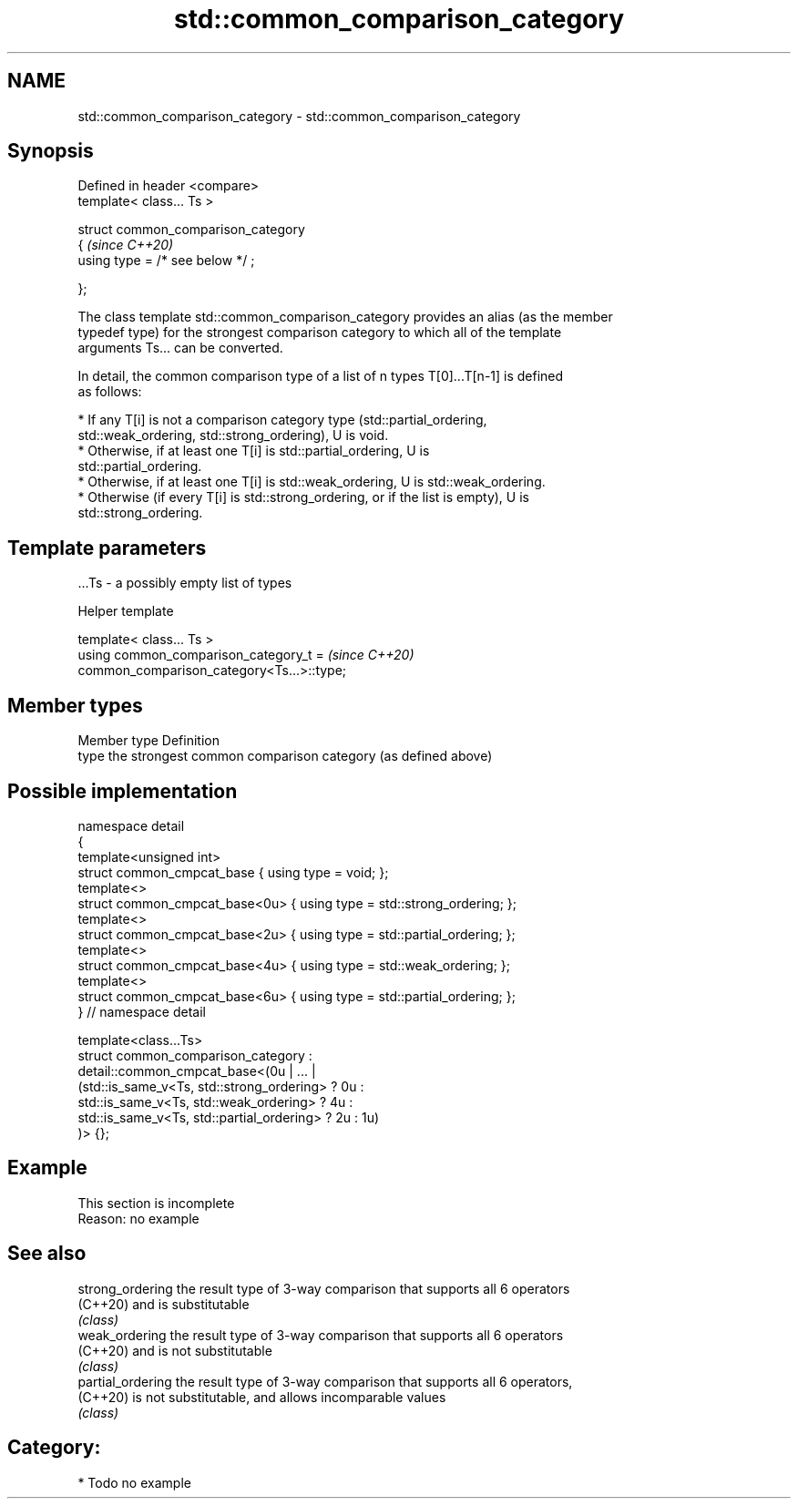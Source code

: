 .TH std::common_comparison_category 3 "2024.06.10" "http://cppreference.com" "C++ Standard Libary"
.SH NAME
std::common_comparison_category \- std::common_comparison_category

.SH Synopsis
   Defined in header <compare>
   template< class... Ts >

   struct common_comparison_category
   {                                   \fI(since C++20)\fP
       using type = /* see below */ ;

   };

   The class template std::common_comparison_category provides an alias (as the member
   typedef type) for the strongest comparison category to which all of the template
   arguments Ts... can be converted.

   In detail, the common comparison type of a list of n types T[0]...T[n-1] is defined
   as follows:

     * If any T[i] is not a comparison category type (std::partial_ordering,
       std::weak_ordering, std::strong_ordering), U is void.
     * Otherwise, if at least one T[i] is std::partial_ordering, U is
       std::partial_ordering.
     * Otherwise, if at least one T[i] is std::weak_ordering, U is std::weak_ordering.
     * Otherwise (if every T[i] is std::strong_ordering, or if the list is empty), U is
       std::strong_ordering.

.SH Template parameters

   ...Ts - a possibly empty list of types

   Helper template

   template< class... Ts >
   using common_comparison_category_t =                                   \fI(since C++20)\fP
   common_comparison_category<Ts...>::type;

.SH Member types

   Member type Definition
   type        the strongest common comparison category (as defined above)

.SH Possible implementation

   namespace detail
   {
       template<unsigned int>
       struct common_cmpcat_base     { using type = void; };
       template<>
       struct common_cmpcat_base<0u> { using type = std::strong_ordering; };
       template<>
       struct common_cmpcat_base<2u> { using type = std::partial_ordering; };
       template<>
       struct common_cmpcat_base<4u> { using type = std::weak_ordering; };
       template<>
       struct common_cmpcat_base<6u> { using type = std::partial_ordering; };
   } // namespace detail

   template<class...Ts>
   struct common_comparison_category :
       detail::common_cmpcat_base<(0u | ... |
           (std::is_same_v<Ts, std::strong_ordering>  ? 0u :
            std::is_same_v<Ts, std::weak_ordering>    ? 4u :
            std::is_same_v<Ts, std::partial_ordering> ? 2u : 1u)
       )> {};

.SH Example

    This section is incomplete
    Reason: no example

.SH See also

   strong_ordering  the result type of 3-way comparison that supports all 6 operators
   (C++20)          and is substitutable
                    \fI(class)\fP
   weak_ordering    the result type of 3-way comparison that supports all 6 operators
   (C++20)          and is not substitutable
                    \fI(class)\fP
   partial_ordering the result type of 3-way comparison that supports all 6 operators,
   (C++20)          is not substitutable, and allows incomparable values
                    \fI(class)\fP

.SH Category:
     * Todo no example
